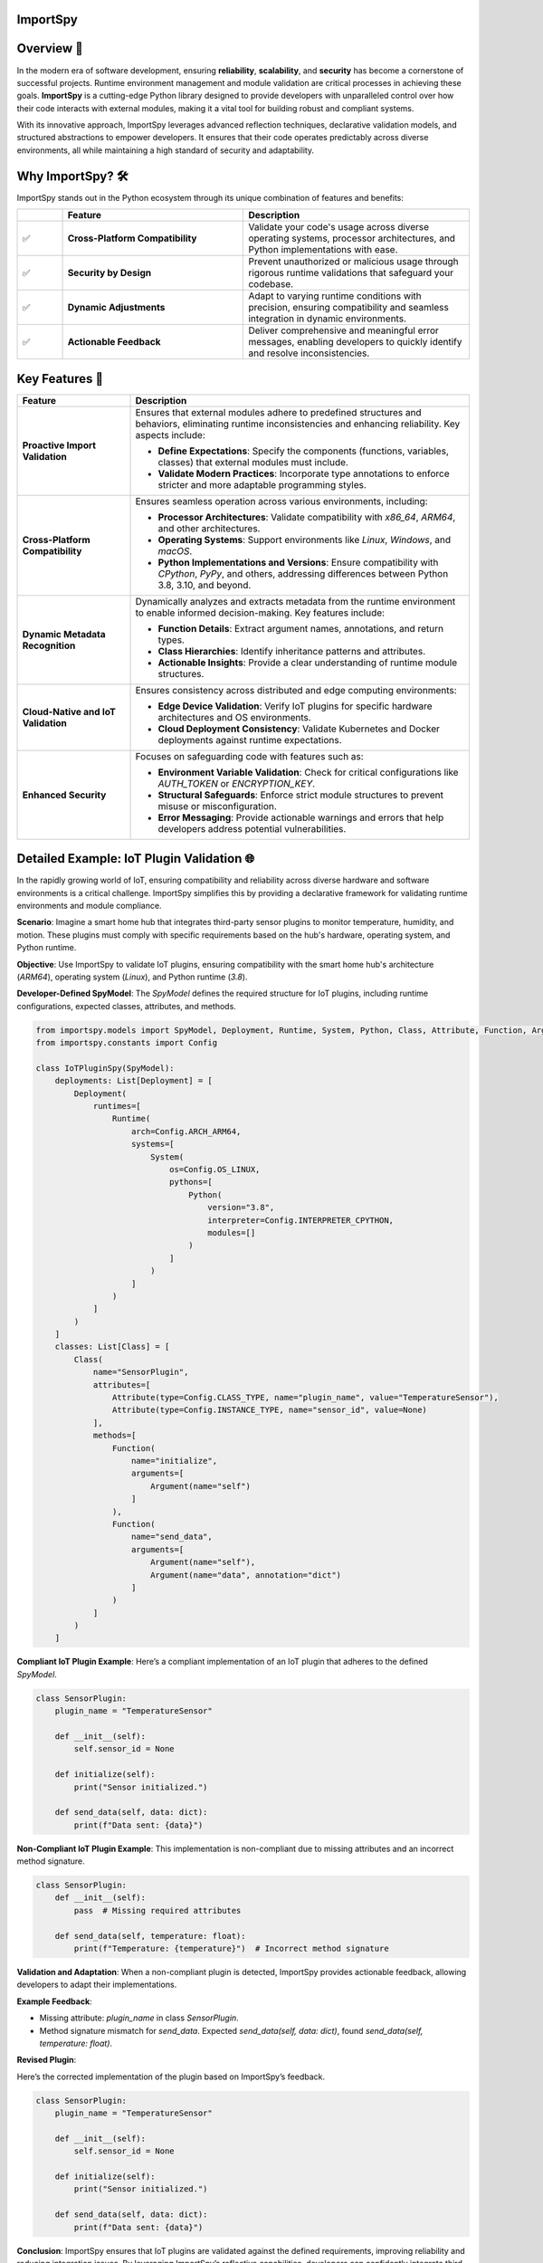 .. image:: https://static.pepy.tech/badge/importspy
   :target: https://pepy.tech/project/importspy

.. image:: https://img.shields.io/github/actions/workflow/status/atellaluca/ImportSpy/python-package.yml?style=flat-square
   :target: https://github.com/atellaluca/ImportSpy/actions/workflows/python-package.yml

.. image:: https://img.shields.io/github/license/atellaluca/ImportSpy?style=flat-square
   :target: https://github.com/atellaluca/ImportSpy/blob/master/LICENSE

ImportSpy
=========

.. image:: https://raw.githubusercontent.com/atellaluca/ImportSpy/refs/heads/main/assets/ImportSpy.png
   :width: 830
   :alt: ImportSpy Image

Overview 🌌
===========

In the modern era of software development, ensuring **reliability**, **scalability**, and **security** has become a cornerstone of successful projects. Runtime environment management and module validation are critical processes in achieving these goals. **ImportSpy** is a cutting-edge Python library designed to provide developers with unparalleled control over how their code interacts with external modules, making it a vital tool for building robust and compliant systems.

With its innovative approach, ImportSpy leverages advanced reflection techniques, declarative validation models, and structured abstractions to empower developers. It ensures that their code operates predictably across diverse environments, all while maintaining a high standard of security and adaptability.

Why ImportSpy? 🛠️
=================

ImportSpy stands out in the Python ecosystem through its unique combination of features and benefits:

.. list-table::
   :widths: 10 40 50
   :header-rows: 1

   * -
     - **Feature**
     - **Description**
   * - ✅
     - **Cross-Platform Compatibility**
     - Validate your code's usage across diverse operating systems, processor architectures, and Python implementations with ease.
   * - ✅
     - **Security by Design**
     - Prevent unauthorized or malicious usage through rigorous runtime validations that safeguard your codebase.
   * - ✅
     - **Dynamic Adjustments**
     - Adapt to varying runtime conditions with precision, ensuring compatibility and seamless integration in dynamic environments.
   * - ✅
     - **Actionable Feedback**
     - Deliver comprehensive and meaningful error messages, enabling developers to quickly identify and resolve inconsistencies.

Key Features 🚀
================

.. list-table::
   :widths: 25 75
   :header-rows: 1

   * - **Feature**
     - **Description**
   * - **Proactive Import Validation**
     - Ensures that external modules adhere to predefined structures and behaviors, eliminating runtime inconsistencies and enhancing reliability. Key aspects include:

       - **Define Expectations**: Specify the components (functions, variables, classes) that external modules must include.
       - **Validate Modern Practices**: Incorporate type annotations to enforce stricter and more adaptable programming styles.
   * - **Cross-Platform Compatibility**
     - Ensures seamless operation across various environments, including:

       - **Processor Architectures**: Validate compatibility with `x86_64`, `ARM64`, and other architectures.
       - **Operating Systems**: Support environments like `Linux`, `Windows`, and `macOS`.
       - **Python Implementations and Versions**: Ensure compatibility with `CPython`, `PyPy`, and others, addressing differences between Python 3.8, 3.10, and beyond.
   * - **Dynamic Metadata Recognition**
     - Dynamically analyzes and extracts metadata from the runtime environment to enable informed decision-making. Key features include:

       - **Function Details**: Extract argument names, annotations, and return types.
       - **Class Hierarchies**: Identify inheritance patterns and attributes.
       - **Actionable Insights**: Provide a clear understanding of runtime module structures.
   * - **Cloud-Native and IoT Validation**
     - Ensures consistency across distributed and edge computing environments:

       - **Edge Device Validation**: Verify IoT plugins for specific hardware architectures and OS environments.
       - **Cloud Deployment Consistency**: Validate Kubernetes and Docker deployments against runtime expectations.
   * - **Enhanced Security**
     - Focuses on safeguarding code with features such as:

       - **Environment Variable Validation**: Check for critical configurations like `AUTH_TOKEN` or `ENCRYPTION_KEY`.
       - **Structural Safeguards**: Enforce strict module structures to prevent misuse or misconfiguration.
       - **Error Messaging**: Provide actionable warnings and errors that help developers address potential vulnerabilities.

Detailed Example: IoT Plugin Validation 🌐
==========================================

In the rapidly growing world of IoT, ensuring compatibility and reliability across diverse hardware and software environments is a critical challenge. ImportSpy simplifies this by providing a declarative framework for validating runtime environments and module compliance.

**Scenario**:
Imagine a smart home hub that integrates third-party sensor plugins to monitor temperature, humidity, and motion. These plugins must comply with specific requirements based on the hub's hardware, operating system, and Python runtime.

**Objective**:
Use ImportSpy to validate IoT plugins, ensuring compatibility with the smart home hub's architecture (`ARM64`), operating system (`Linux`), and Python runtime (`3.8`).

**Developer-Defined SpyModel**:
The `SpyModel` defines the required structure for IoT plugins, including runtime configurations, expected classes, attributes, and methods.

.. code-block:: python

    from importspy.models import SpyModel, Deployment, Runtime, System, Python, Class, Attribute, Function, Argument
    from importspy.constants import Config

    class IoTPluginSpy(SpyModel):
        deployments: List[Deployment] = [
            Deployment(
                runtimes=[
                    Runtime(
                        arch=Config.ARCH_ARM64,
                        systems=[
                            System(
                                os=Config.OS_LINUX,
                                pythons=[
                                    Python(
                                        version="3.8",
                                        interpreter=Config.INTERPRETER_CPYTHON,
                                        modules=[]
                                    )
                                ]
                            )
                        ]
                    )
                ]
            )
        ]
        classes: List[Class] = [
            Class(
                name="SensorPlugin",
                attributes=[
                    Attribute(type=Config.CLASS_TYPE, name="plugin_name", value="TemperatureSensor"),
                    Attribute(type=Config.INSTANCE_TYPE, name="sensor_id", value=None)
                ],
                methods=[
                    Function(
                        name="initialize",
                        arguments=[
                            Argument(name="self")
                        ]
                    ),
                    Function(
                        name="send_data",
                        arguments=[
                            Argument(name="self"),
                            Argument(name="data", annotation="dict")
                        ]
                    )
                ]
            )
        ]

**Compliant IoT Plugin Example**:
Here’s a compliant implementation of an IoT plugin that adheres to the defined `SpyModel`.

.. code-block:: python

    class SensorPlugin:
        plugin_name = "TemperatureSensor"

        def __init__(self):
            self.sensor_id = None

        def initialize(self):
            print("Sensor initialized.")

        def send_data(self, data: dict):
            print(f"Data sent: {data}")

**Non-Compliant IoT Plugin Example**:
This implementation is non-compliant due to missing attributes and an incorrect method signature.

.. code-block:: python

    class SensorPlugin:
        def __init__(self):
            pass  # Missing required attributes

        def send_data(self, temperature: float):
            print(f"Temperature: {temperature}")  # Incorrect method signature

**Validation and Adaptation**: When a non-compliant plugin is detected, ImportSpy provides actionable feedback, allowing developers to adapt their implementations.

**Example Feedback**:

- Missing attribute: `plugin_name` in class `SensorPlugin`.
- Method signature mismatch for `send_data`. Expected `send_data(self, data: dict)`, found `send_data(self, temperature: float)`.

**Revised Plugin**:

Here’s the corrected implementation of the plugin based on ImportSpy’s feedback.

.. code-block:: python

    class SensorPlugin:
        plugin_name = "TemperatureSensor"

        def __init__(self):
            self.sensor_id = None

        def initialize(self):
            print("Sensor initialized.")

        def send_data(self, data: dict):
            print(f"Data sent: {data}")

**Conclusion**:
ImportSpy ensures that IoT plugins are validated against the defined requirements, improving reliability and reducing integration issues. By leveraging ImportSpy’s reflective capabilities, developers can confidently integrate third-party modules into IoT ecosystems, ensuring consistent performance across all supported environments.

Use Cases 🖐️
============

**ImportSpy** provides innovative solutions for real-world challenges in software development, ensuring robust, secure, and adaptive applications.

.. list-table::
   :widths: 25 35 40
   :header-rows: 1

   * - **Use Case**
     - **Problem**
     - **Solution**
   * - **Library Compliance** 📚
     - Third-party plugins or libraries may lack required functions or inconsistent structures, causing runtime errors.
     - ImportSpy enforces compliance by:
       - Validating **mandatory functions** like `initialize_plugin`.
       - Ensuring presence of **critical environment variables**, such as `API_KEY` or `PLUGIN_ID`.
   * - **Environment-Specific Behavior** 🌍
     - Variations across processor architectures, operating systems, and Python versions lead to subtle bugs.
     - ImportSpy dynamically validates:

       - **Architectures**: `x86_64`, `ARM64`.
       - **Operating Systems**: `Linux`, `Windows`, `macOS`.
       - **Python Versions**: `3.8`, `3.10` (e.g., `CPython`, `PyPy`).
   * - **Security Enforcement** 🔒
     - Misconfigured cryptographic settings or missing secure API integrations can compromise application security.
     - ImportSpy ensures:

       - Validation of critical variables, e.g., `AUTH_TOKEN` or `ENCRYPTION_KEY`.
       - Rejection of non-compliant modules with actionable feedback.
   * - **Debugging & Issue Resolution** 🐞
     - Integration failures are often silent, making root cause analysis time-consuming and difficult.
     - ImportSpy provides detailed error messages to:

       - Identify missing variables (e.g., `CACHE_HOST`).
       - Detect structural inconsistencies in functions and classes.
   * - **Cloud-Native Validation** ☁️
     - Deployment inconsistencies in Kubernetes clusters or Docker containers cause unexpected failures.
     - ImportSpy validates:

       - Pre-deployment configurations for consistency.
       - Critical settings like `CACHE_SIZE` or `CONNECTION_LIMIT` across all nodes.
   * - **IoT Device Integration** 🌐
     - Standardizing integrations across diverse IoT hardware and software is a significant challenge.
     - ImportSpy ensures:

       - Plugins comply with specific architectures (e.g., `ARM64`) and operating systems (e.g., `Linux`).
       - Required methods like `initialize` and `send_data` are implemented correctly.

Technical Overview 🔬
=====================

Delve into the inner workings of ImportSpy and uncover the technical foundations that make it a powerful tool for runtime validation and module compliance.

Theoretical Underpinnings
~~~~~~~~~~~~~~~~~~~~~~~~~

.. list-table::
   :widths: 25 75
   :header-rows: 1

   * - **Principle**
     - **Description**
   * - **Reflection and Introspection**
     - ImportSpy utilizes Python's dynamic capabilities to analyze the current runtime environment in real time. It extracts details such as the operating system, processor architecture, Python version, and implementation, providing a complete snapshot of the execution context.
   * - **Declarative Validation**
     - Using the `SpyModel`, developers can define the exact structure and behavior they expect from external modules and runtime environments. This approach shifts the focus from reactive debugging to proactive validation.
   * - **Granular Abstraction**
     - ImportSpy models the entire execution stack—from deployments and runtimes to individual class attributes and function arguments. This level of detail enables fine-grained control over validation processes.
   * - **Modern Software Practices**
     - By incorporating Python's type annotations, ImportSpy promotes robust and adaptable validation for all components. This aligns with modern software development trends and improves code maintainability and readability.

Core Mechanism 🔬
=================

At the heart of **ImportSpy** lies a sophisticated and robust **two-phase validation process**, meticulously designed to ensure compatibility, reliability, and compliance across diverse runtime environments. This mechanism empowers developers to maintain full control over their code’s behavior in various contexts.

Developer-Defined SpyModel
~~~~~~~~~~~~~~~~~~~~~~~~~~~

The cornerstone of ImportSpy's functionality is the `SpyModel`, a highly customizable blueprint that defines the expected behaviors and structures for each deployment scenario. This declarative model allows developers to predefine critical aspects of their runtime environment:

- **Processor Architectures**: Enforce compatibility with specific architectures such as `x86_64` or `ARM64`.
- **Operating Systems**: Support a wide range of platforms including `Linux`, `macOS`, and `Windows`.
- **Python Runtimes**: Specify compatible Python versions (`3.8`, `3.10`, etc.) and implementations (`CPython`, `PyPy`).
- **Module Structures**: Define the required structure of modules, including:

  - **Functions**: Expected names, argument specifications, and return types.
  - **Classes**: Mandatory attributes, methods, and inheritance hierarchies.
  - **Variables**: Global and local variables with precise annotations.

By defining these rules upfront, developers can shift from reactive debugging to proactive validation, minimizing integration errors and ensuring consistent behavior across environments.

Runtime SpyModel Creation
~~~~~~~~~~~~~~~~~~~~~~~~~~

During execution, ImportSpy dynamically constructs a `SpyModel` representing the current runtime environment. This process leverages Python's introspective capabilities and advanced analysis techniques:

- **Reflection**: Extracts runtime details about functions, classes, variables, and their relationships within the module.
- **Introspection**: Captures key system-level properties, including:
  - Operating System and Architecture (e.g., `Linux`, `ARM64`).
  - Python implementation and version (e.g., `CPython 3.10`).
- **Dynamic Analysis**: Builds a detailed representation of the runtime state, mapping it to the predefined expectations.

Validation Process
==================

The validation process compares the dynamically generated `SpyModel` with the developer-defined model to identify discrepancies and ensure compliance. This involves three key checks:

.. list-table::
   :widths: 20 80
   :header-rows: 1

   * - **Check**
     - **Description**
   * - **Structural Comparison**
     - Validates the presence and proper structure of required classes, methods, and variables. Ensures adherence to declared hierarchies and relationships.
   * - **Semantic Validation**
     - Verifies argument specifications, return types, and type annotations. Ensures alignment with Python's type hinting for modern programming practices.
   * - **Environment Checks**
     - Confirms the runtime environment meets defined constraints, including:

       - **System Configurations**: Validates environment variables like `AUTH_TOKEN`.
       - **Compatibility**: Checks alignment with specified architecture and Python runtime.

Actionable Feedback 📋
======================

When inconsistencies are detected, ImportSpy provides clear, actionable error messages. These messages include placeholders (e.g., `{0}`, `{1}`) that dynamically adapt to the context of the runtime and the configuration defined in the `SpyModel`.

Below is a complete list of error messages with examples illustrating specific contexts that trigger them.

Error Messages with Placeholders
~~~~~~~~~~~~~~~~~~~~~~~~~~~~~~~~

.. list-table::
   :widths: 25 75
   :header-rows: 1

   * - **Error Type**
     - **Message Template**
   * - Analysis Recursion Warning
     - Warning: You cannot analyze the code that itself handles analysis, as this may result in uncontrolled deep recursion. To avoid potential performance issues or stack overflow errors, ensure that the analysis process does not recursively attempt to evaluate itself.
   * - Runtime Missing
     - Ensure code is running in a supported Runtime. Detected Runtime is: `{0}`
   * - Invalid Architecture
     - Invalid architecture `{0}`. Supported architectures are: {1}
   * - System Missing
     - Ensure code is running in a supported System. Detected System is: `{0}`
   * - Python Missing
     - Ensure code is running in a supported Python environment. Detected Python is: `{0}`
   * - Filename Mismatch
     - Filename mismatch: `{0} != {1}`
   * - Version Mismatch
     - Version mismatch: `{0} != {1}`
   * - Environment Variable Missing
     - Missing environment variable: `{0}`. Ensure it is defined in the system.
   * - Environment Variable Mismatch
     - Value mismatch for environment variable `{0}`: expected `{1}`, found `{2}`
   * - Variable Missing
     - Missing variable: `{0}`. Ensure it is defined.
   * - Variable Mismatch
     - Value mismatch for variable `{0}`: expected `{1}`, found `{2}`
   * - Functions Missing
     - Missing {0}: `{1}`. Ensure it is defined in {2} {3}
   * - Annotation Mismatch
     - Annotation mismatch for {0} {2}. Ensure it is defined in {0} {1}
   * - Class Missing
     - Missing class: `{0}`. Ensure it is defined.
   * - Class Attribute Missing
     - Missing {0} attribute: `{1}`. Ensure it is defined in class `{2}`
   * - Class Attribute Mismatch
     - {0} mismatch for {1} attribute `{2}`: expected `{3}`, found `{4}`
   * - Class Superclass Missing
     - Missing class superclass: `{0}`. Make sure that `{1}` extends {0}
   * - Invalid Attribute Type
     - Invalid attribute type `{0}`. Supported attributes are: {1}
   * - Invalid Annotation
     - Invalid annotation `{0}`. Supported annotations are: {1}

Examples of Error Contexts
~~~~~~~~~~~~~~~~~~~~~~~~~~

.. list-table::
   :widths: 25 75
   :header-rows: 1

   * - **Error Type**
     - **Example Context**
   * - Invalid Architecture
     - Invalid architecture `arm32`. Supported architectures are: `x86_64`, `ARM64`.  
       The runtime was executed on an unsupported architecture, `arm32`.
   * - Environment Variable Missing
     - Missing environment variable: `DATABASE_URL`. Ensure it is defined in the system.  
       A database connection requires the `DATABASE_URL` variable, but it was not found.
   * - Class Missing
     - Missing class: `UserManager`. Ensure it is defined in the module `user_module`.  
       The `SpyModel` required a class `UserManager`, but it was not defined.
   * - Annotation Mismatch
     - Annotation mismatch for `process_data`: expected return type `List[str]`, found `str`.  
       A function was expected to return a list of strings but returned a string instead.
   * - Filename Mismatch
     - Filename mismatch: `plugin.py` != `plugin_v2.py`.  
       The `SpyModel` required the file to be named `plugin.py`, but the detected file was `plugin_v2.py`.
   * - Variable Missing
     - Missing variable: `CACHE_TIMEOUT`. Ensure it is defined.  
       A configuration file was missing the `CACHE_TIMEOUT` variable.

This structure provides a clear reference for error messages and practical examples, allowing developers to quickly understand and address issues.

Summary
~~~~~~~

The **Core Mechanism** of ImportSpy bridges the gap between flexibility and control, enabling developers to confidently deploy code across diverse environments. From defining robust validation rules to dynamically analyzing runtime environments, ImportSpy delivers a comprehensive solution for ensuring runtime integrity and modular reliability.

Unified Hierarchy for Precision 🧩
~~~~~~~~~~~~~~~~~~~~~~~~~~~~~~~~~~

This structured hierarchy empowers **ImportSpy** to validate an entire software stack, from deployment configurations down to individual methods within a class. This ensures alignment with developer-defined expectations at every level.

Actionable Feedback through Error Messaging 📋
~~~~~~~~~~~~~~~~~~~~~~~~~~~~~~~~~~~~~~~~~~~~~~~

**ImportSpy** delivers clear, actionable feedback through a centralized `Errors` class. This ensures consistency and clarity when identifying issues.
With this structured feedback, **ImportSpy** simplifies debugging and empowers developers to resolve issues quickly and efficiently, ensuring robust and reliable software.

These detailed and realistic diagnostic messages enable developers to identify and resolve issues effectively, reducing debugging time and increasing the robustness of integrations.

These are just a few examples of the comprehensive error feedback provided by ImportSpy. From validating environment configurations to enforcing structural and behavioral expectations, ImportSpy equips developers with a powerful toolset for ensuring consistency and reliability. 🌟

To explore all available features and error messages, **clone the repository** and start experimenting today! 🛠️ Contribute, suggest features, or report issues to help make ImportSpy even better: 🚀

.. code-block:: bash

    git clone https://github.com/atellaluca/ImportSpy

💡 Check out the documentation for detailed guides and examples on how to get started!

Sponsorship 💖
=============

Help Build the ImportSpy Community!
~~~~~~~~~~~~~~~~~~~~~~~~~~~~~~~~~~~

ImportSpy is more than just a tool; it's a **movement towards smarter, safer, and more reliable Python development**. By supporting ImportSpy, you are not only helping to advance its capabilities but also contributing to the growth of an open-source project that aims to set new standards in module validation and runtime management.

Why Sponsor ImportSpy?
~~~~~~~~~~~~~~~~~~~~~~

- **Accelerate Innovation**: Your contributions enable faster development of new features and quicker resolution of issues.
- **Enhance Documentation**: Support the creation of detailed guides, examples, and best practices to help the community leverage ImportSpy to its fullest.
- **Ensure Compatibility**: Help keep ImportSpy up-to-date with the latest Python versions, platforms, and architectures.
- **Foster a Thriving Community**: Sponsorship fuels outreach efforts, community events, and developer engagement.

How You Can Help
~~~~~~~~~~~~~~~~
1. **Become a Sponsor**: Support ImportSpy on `GitHub Sponsors <https://github.com/sponsors/atellaluca>`_.
2. **Spread the Word**: Share ImportSpy with your colleagues, communities, and networks.
3. **Contribute**: Submit pull requests, report issues, or suggest features to improve ImportSpy.

A Heartfelt Thank You
~~~~~~~~~~~~~~~~

Every bit of support, whether big or small, helps us take ImportSpy to the next level. Your generosity not only sustains the project but also inspires us to innovate and expand ImportSpy’s potential.

Together, let’s shape the future of Python development!

Installation ⚙️
==============

Install ImportSpy quickly and easily using pip:

.. code-block:: bash

    pip install importspy

Start integrating ImportSpy into your Python projects today and experience unparalleled control over module validation and runtime environments!

License 🔖
==========

ImportSpy is released under the MIT License, ensuring flexibility and openness for developers and contributors.

- View the full license text here: `LICENSE <https://github.com/atellaluca/ImportSpy/blob/main/LICENSE>`_

Documentation 📖
================

Dive deeper into ImportSpy's capabilities with the comprehensive documentation:

- Explore guides, examples, and API references at: `ImportSpy Docs <https://importspy.readthedocs.io>`_

Stay informed and unlock the full potential of ImportSpy in your projects!
